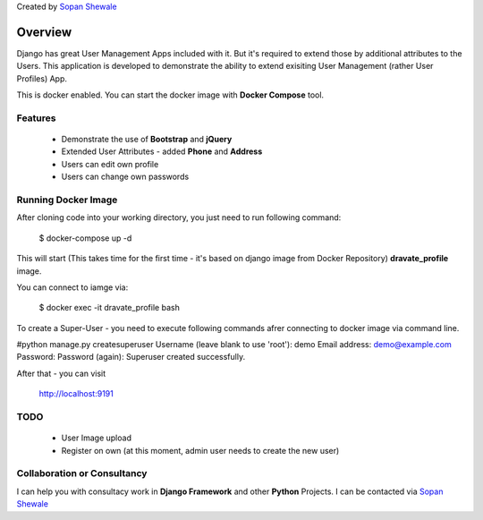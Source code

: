 Created by `Sopan Shewale <http://twitter.com/sopan_shewale>`_

========
Overview
========

Django has great User Management Apps included with it. But it's required to extend those by additional attributes to the Users. 
This application is developed to demonstrate the ability to extend exisiting User Management (rather User Profiles) App. 

This is docker enabled. You can start the docker image with **Docker Compose** tool. 

Features
========

   * Demonstrate the use of **Bootstrap** and **jQuery** 
   * Extended User Attributes - added **Phone** and **Address** 
   * Users can edit own profile
   * Users can change own passwords 

Running Docker Image
========

After cloning code into your working directory, you just need to run following command: 

    $ docker-compose up -d



This will start (This takes time for the first time - it's based on django image from Docker Repository) **dravate_profile**
image. 

You can connect to iamge via: 

    $ docker exec -it dravate_profile  bash


To create a  Super-User - you need to execute following commands afrer connecting to docker image via command line. 


#python manage.py createsuperuser 
Username (leave blank to use 'root'): demo 
Email address: demo@example.com
Password: 
Password (again): 
Superuser created successfully.


After that - you can visit

    http://localhost:9191
 

TODO
========
   * User Image upload 
   * Register on own (at this moment, admin user needs to create the new user) 

Collaboration or Consultancy
========

I can help you with consultacy work in **Django Framework** and other **Python** Projects. I can be contacted via `Sopan Shewale <http://twitter.com/sopan_shewale>`_


